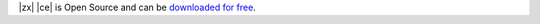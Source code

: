 
|zx| |ce| is Open Source and can be `downloaded for free
<https://www.zextras.com/carbonio-community-edition#discoverproduct>`_.
